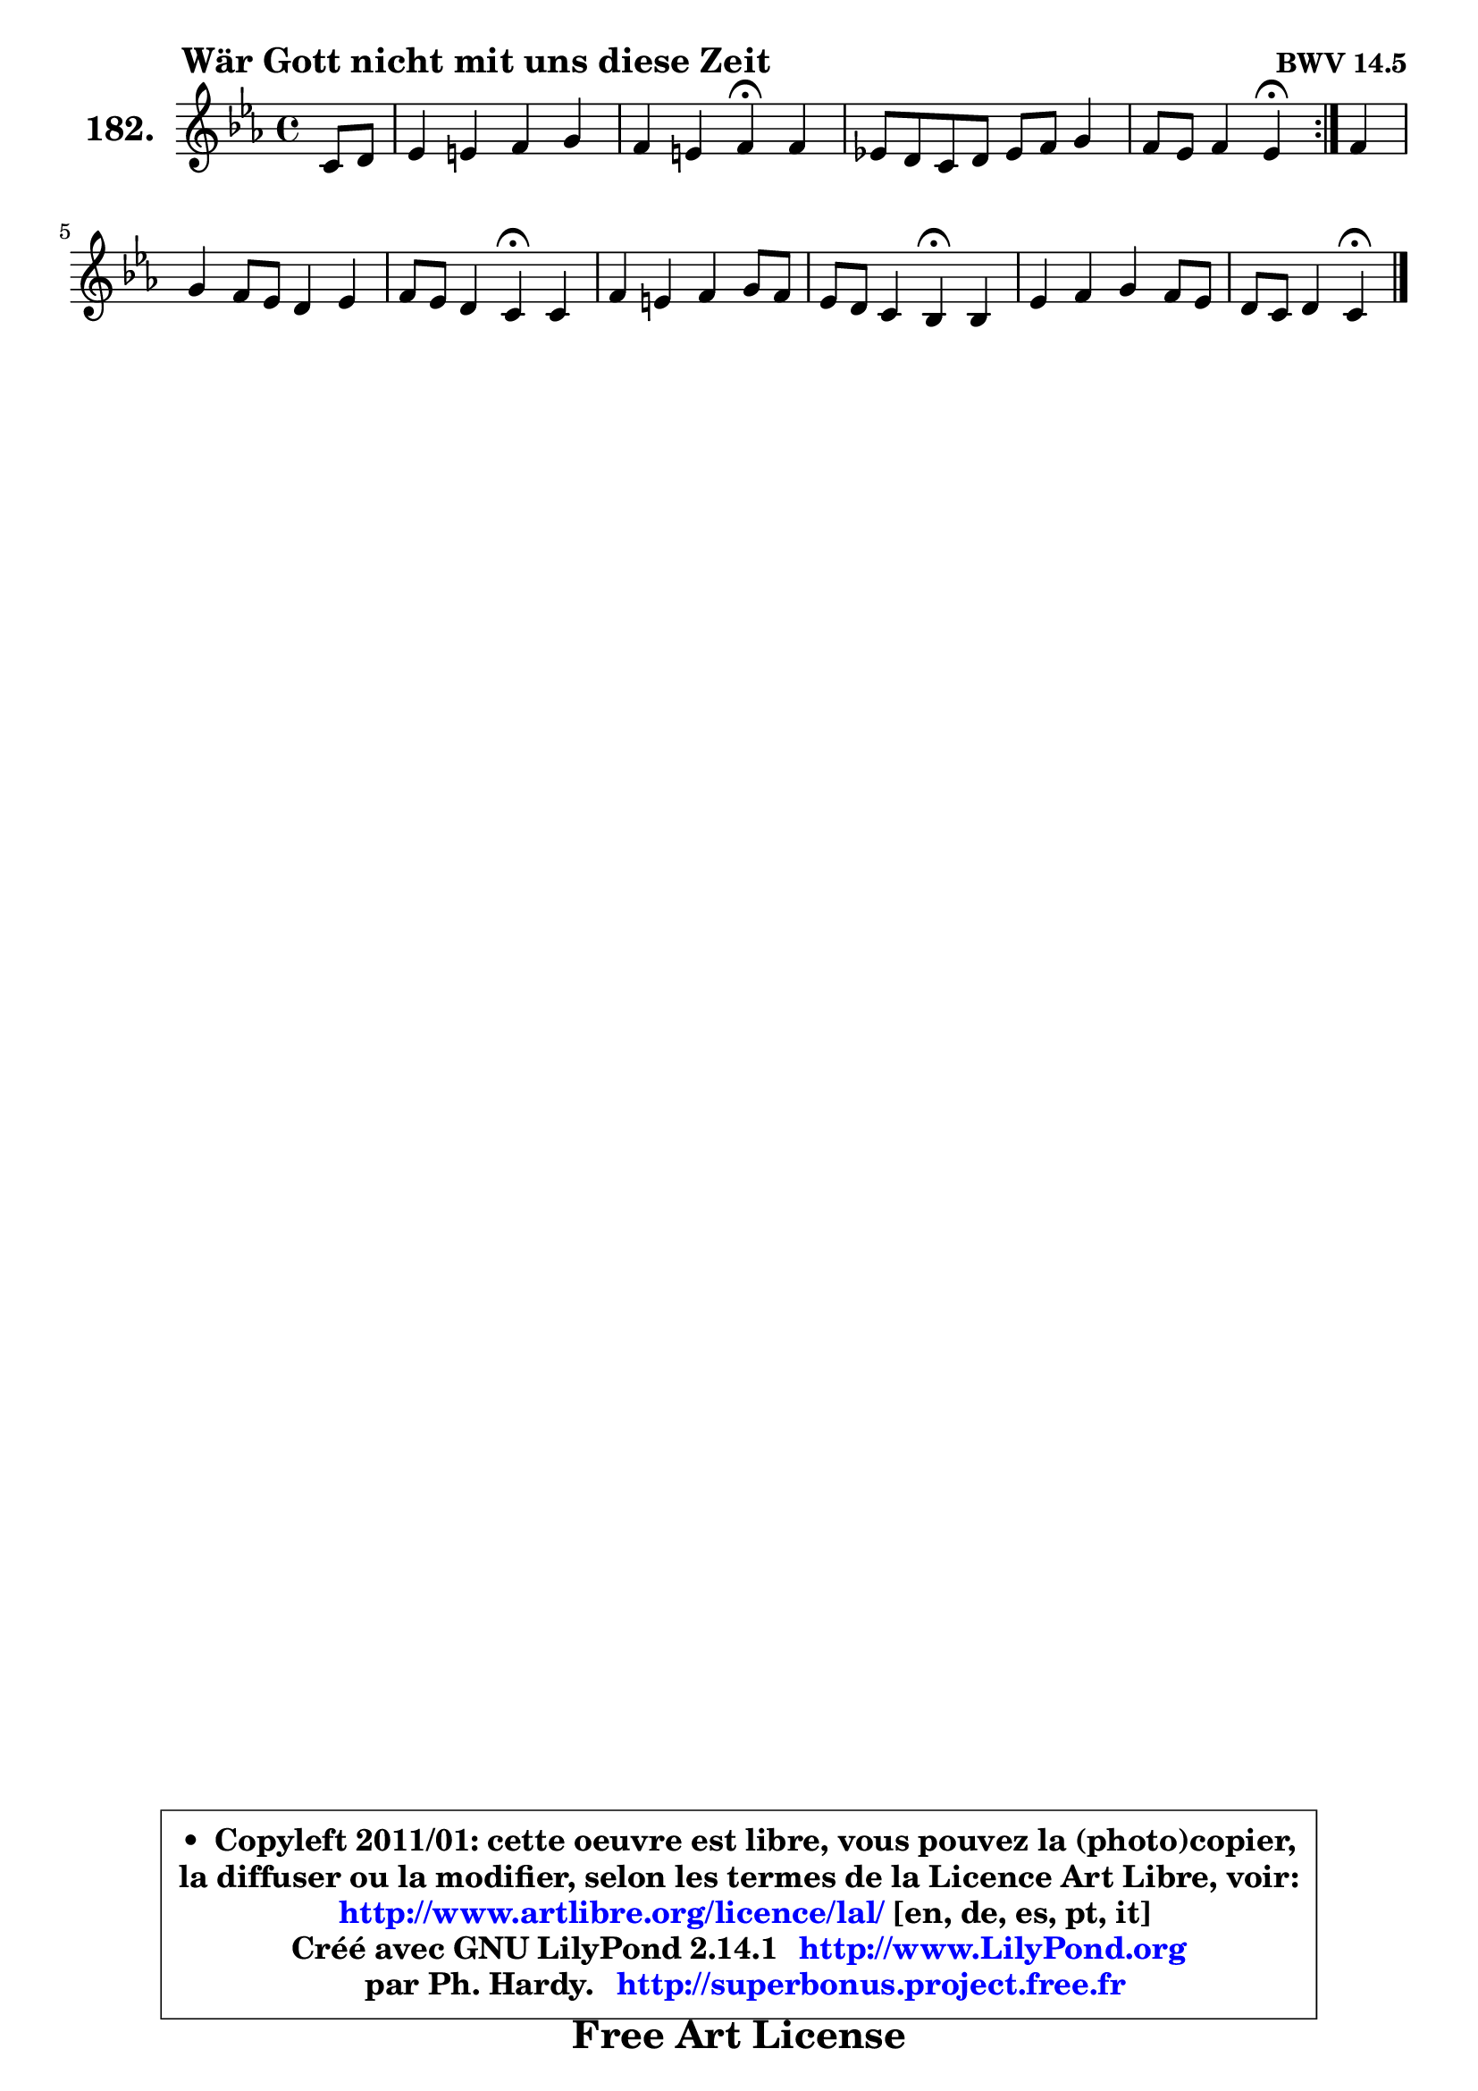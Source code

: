 
\version "2.14.1"

    \paper {
%	system-system-spacing #'padding = #0.1
%	score-system-spacing #'padding = #0.1
%	ragged-bottom = ##f
%	ragged-last-bottom = ##f
	}

    \header {
      opus = \markup { \bold "BWV 14.5" }
      piece = \markup { \hspace #9 \fontsize #2 \bold "Wär Gott nicht mit uns diese Zeit" }
      maintainer = "Ph. Hardy"
      maintainerEmail = "superbonus.project@free.fr"
      lastupdated = "2011/Jul/20"
      tagline = \markup { \fontsize #3 \bold "Free Art License" }
      copyright = \markup { \fontsize #3  \bold   \override #'(box-padding .  1.0) \override #'(baseline-skip . 2.9) \box \column { \center-align { \fontsize #-2 \line { • \hspace #0.5 Copyleft 2011/01: cette oeuvre est libre, vous pouvez la (photo)copier, } \line { \fontsize #-2 \line {la diffuser ou la modifier, selon les termes de la Licence Art Libre, voir: } } \line { \fontsize #-2 \with-url #"http://www.artlibre.org/licence/lal/" \line { \fontsize #1 \hspace #1.0 \with-color #blue http://www.artlibre.org/licence/lal/ [en, de, es, pt, it] } } \line { \fontsize #-2 \line { Créé avec GNU LilyPond 2.14.1 \with-url #"http://www.LilyPond.org" \line { \with-color #blue \fontsize #1 \hspace #1.0 \with-color #blue http://www.LilyPond.org } } } \line { \hspace #1.0 \fontsize #-2 \line {par Ph. Hardy. } \line { \fontsize #-2 \with-url #"http://superbonus.project.free.fr" \line { \fontsize #1 \hspace #1.0 \with-color #blue http://superbonus.project.free.fr } } } } } }

	  }

  guidemidi = {
	\repeat volta 2 {
        r4 |
        R1 |
        r2 \tempo 4 = 30 r4 \tempo 4 = 78 r4 |
        R1 |
        r2 \tempo 4 = 30 r4 \tempo 4 = 78 } %fin du repeat
        r4 |
        R1 |
        r2 \tempo 4 = 30 r4 \tempo 4 = 78 r4 |
        R1 |
        r2 \tempo 4 = 30 r4 \tempo 4 = 78 r4 |
        R1 |
        r2 \tempo 4 = 30 r4 
	}

  upper = {
\displayLilyMusic \transpose g c {
	\time 4/4
	\key g \minor
	\clef treble
	\partial 4
	\voiceOne
	<< { 
	% SOPRANO
	\set Voice.midiInstrument = "acoustic grand"
	\relative c'' {
	\repeat volta 2 {
        g8 a |
        bes4 b c d |
        c4 b c\fermata c4 |
        bes!8 a g a bes c d4 |
        c8 bes c4 bes\fermata } %fin du repeat
        c4 |
        d4 c8 bes a4 bes |
        c8 bes a4 g\fermata g |
        c4 b c d8 c |
        bes8 a g4 f\fermata f |
        bes4 c d c8 bes |
        a8 g a4 g4\fermata
        \bar "|."
	} % fin de relative
	}

%	\context Voice="1" { \voiceTwo 
%	% ALTO
%	\set Voice.midiInstrument = "acoustic grand"
%	\relative c' {
%	\repeat volta 2 {
%        d4 |
%        g4 g g g |
%        es4 d c g'8 a |
%        bes8 bes,4 c8 d es f g |
%        a8 bes4 a8 f4 } %fin du repeat
%        f8 es |
%        d8 e f g c,4 f |
%        es4 a,8 d d4 d |
%        g8 aes g f es4 d8 fis |
%        g8 d4 cis8 d4 d |
%        d4 g fis8 d g4 |
%        g4 fis d
%        \bar "|."
%	} % fin de relative
%	\oneVoice
%	} >>
 >>
}
	}

    lower = {
\transpose g c {
	\time 4/4
	\key g \minor
	\clef bass
	\partial 4
        \mergeDifferentlyDottedOn
	\voiceOne
	<< { 
	% TENOR
	\set Voice.midiInstrument = "acoustic grand"
	\relative c' {
	\repeat volta 2 {
        bes8 c |
        d4 d es d |
        g,8 g'4 f8 es4 es |
        f4 g f8 es d bes |
        f'4 g8 f16 es d4 } %fin du repeat
        c4 ~ |
	c8 bes8 a g f4. g8 |
        a8 g4 fis8 bes4 b |
        c4 d g,8 a bes a |
        g8 a bes a a4 bes |
        bes8 a g4 a8 bes16 c d4 |
        d4. c8 b4
        \bar "|."
	} % fin de relative
	}
	\context Voice="1" { \voiceTwo 
	% BASS
	\set Voice.midiInstrument = "acoustic grand"
	\relative c {
	\repeat volta 2 {
        g4 |
        g'8 aes g f es d c b |
        c8 es g g, c4\fermata c |
        d4 es d8 c bes es8 ~ |
	es8 d8 es f bes,4\fermata } %fin du repeat
        a4 |
        bes8 c d e f es d4 |
        c4 d g,\fermata g'8 f |
        es4 d c g |
        g'8 f e a, d4\fermata bes'8 a |
        g8 f es d c bes a g |
        d'2 g,4\fermata
        \bar "|."
	} % fin de relative
	\oneVoice
	} >>
}
	}


    \score { 

	\new PianoStaff <<
	\set PianoStaff.instrumentName = \markup { \bold \huge "182." }
	\new Staff = "upper" \upper
%	\new Staff = "lower" \lower
	>>

    \layout {
%	ragged-last = ##f
	   }

         } % fin de score

  \score {
\unfoldRepeats { << \guidemidi \upper >> }
    \midi {
    \context {
     \Staff
      \remove "Staff_performer"
               }

     \context {
      \Voice
       \consists "Staff_performer"
                }

     \context { 
      \Score
      tempoWholesPerMinute = #(ly:make-moment 78 4)
		}
	    }
	}



